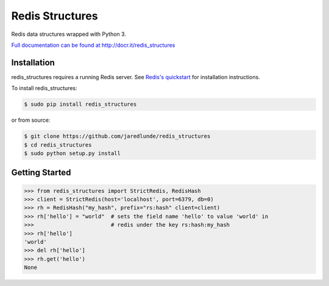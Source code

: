 ===============================
Redis Structures
===============================

Redis data structures wrapped with Python 3.

`Full documentation can be found at http://docr.it/redis_structures
<http://docr.it/redis_structures>`_

.. image:: https://travis-ci.org/jaredlunde/redis_structures.svg?branch=master
   :target: https://travis-ci.org/jaredlunde/redis_structures

Installation
------------

redis_structures requires a running Redis server. See `Redis's quickstart
<http://redis.io/topics/quickstart>`_ for installation instructions.

To install redis_structures:

.. code-block:: bash

    $ sudo pip install redis_structures

or from source:

.. code-block:: bash

    $ git clone https://github.com/jaredlunde/redis_structures
    $ cd redis_structures
    $ sudo python setup.py install


Getting Started
---------------

.. code-block:: pycon

    >>> from redis_structures import StrictRedis, RedisHash
    >>> client = StrictRedis(host='localhost', port=6379, db=0)
    >>> rh = RedisHash("my_hash", prefix="rs:hash" client=client)
    >>> rh['hello'] = "world"  # sets the field name 'hello' to value 'world' in
    >>>                        # redis under the key rs:hash:my_hash
    >>> rh['hello']
    'world'
    >>> del rh['hello']
    >>> rh.get('hello')
    None



